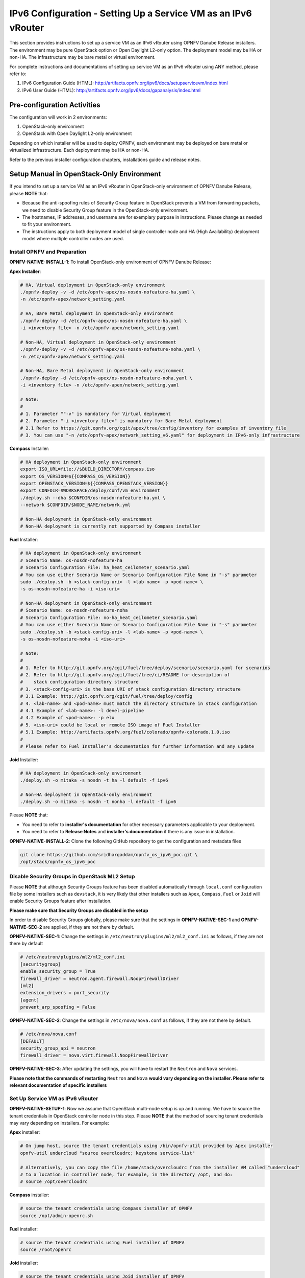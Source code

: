 .. This work is licensed under a Creative Commons Attribution 4.0 International License.
.. http://creativecommons.org/licenses/by/4.0
.. (c) Bin Hu (AT&T) and Sridhar Gaddam (RedHat)

===============================================================
IPv6 Configuration - Setting Up a Service VM as an IPv6 vRouter
===============================================================

This section provides instructions to set up a service VM as an IPv6 vRouter using OPNFV Danube Release
installers. The environment may be pure OpenStack option or Open Daylight L2-only option.
The deployment model may be HA or non-HA. The infrastructure may be bare metal or virtual environment.

For complete instructions and documentations of setting up service VM as an IPv6 vRouter using ANY method,
please refer to:

1. IPv6 Configuration Guide (HTML): http://artifacts.opnfv.org/ipv6/docs/setupservicevm/index.html
2. IPv6 User Guide (HTML): http://artifacts.opnfv.org/ipv6/docs/gapanalysis/index.html

****************************
Pre-configuration Activities
****************************

The configuration will work in 2 environments:

1. OpenStack-only environment
2. OpenStack with Open Daylight L2-only environment

Depending on which installer will be used to deploy OPNFV, each environment may be deployed
on bare metal or virtualized infrastructure. Each deployment may be HA or non-HA.

Refer to the previous installer configuration chapters, installations guide and release notes.

******************************************
Setup Manual in OpenStack-Only Environment
******************************************

If you intend to set up a service VM as an IPv6 vRouter in OpenStack-only environment of
OPNFV Danube Release, please **NOTE** that:

* Because the anti-spoofing rules of Security Group feature in OpenStack prevents
  a VM from forwarding packets, we need to disable Security Group feature in the
  OpenStack-only environment.
* The hostnames, IP addresses, and username are for exemplary purpose in instructions.
  Please change as needed to fit your environment.
* The instructions apply to both deployment model of single controller node and
  HA (High Availability) deployment model where multiple controller nodes are used.

-----------------------------
Install OPNFV and Preparation
-----------------------------

**OPNFV-NATIVE-INSTALL-1**: To install OpenStack-only environment of OPNFV Danube Release:

**Apex Installer**:

.. code-block:: bash

    # HA, Virtual deployment in OpenStack-only environment
    ./opnfv-deploy -v -d /etc/opnfv-apex/os-nosdn-nofeature-ha.yaml \
    -n /etc/opnfv-apex/network_setting.yaml

    # HA, Bare Metal deployment in OpenStack-only environment
    ./opnfv-deploy -d /etc/opnfv-apex/os-nosdn-nofeature-ha.yaml \
    -i <inventory file> -n /etc/opnfv-apex/network_setting.yaml

    # Non-HA, Virtual deployment in OpenStack-only environment
    ./opnfv-deploy -v -d /etc/opnfv-apex/os-nosdn-nofeature-noha.yaml \
    -n /etc/opnfv-apex/network_setting.yaml

    # Non-HA, Bare Metal deployment in OpenStack-only environment
    ./opnfv-deploy -d /etc/opnfv-apex/os-nosdn-nofeature-noha.yaml \
    -i <inventory file> -n /etc/opnfv-apex/network_setting.yaml

    # Note:
    #
    # 1. Parameter ""-v" is mandatory for Virtual deployment
    # 2. Parameter "-i <inventory file>" is mandatory for Bare Metal deployment
    # 2.1 Refer to https://git.opnfv.org/cgit/apex/tree/config/inventory for examples of inventory file
    # 3. You can use "-n /etc/opnfv-apex/network_setting_v6.yaml" for deployment in IPv6-only infrastructure

**Compass** Installer:

.. code-block:: bash

    # HA deployment in OpenStack-only environment
    export ISO_URL=file://$BUILD_DIRECTORY/compass.iso
    export OS_VERSION=${{COMPASS_OS_VERSION}}
    export OPENSTACK_VERSION=${{COMPASS_OPENSTACK_VERSION}}
    export CONFDIR=$WORKSPACE/deploy/conf/vm_environment
    ./deploy.sh --dha $CONFDIR/os-nosdn-nofeature-ha.yml \
    --network $CONFDIR/$NODE_NAME/network.yml

    # Non-HA deployment in OpenStack-only environment
    # Non-HA deployment is currently not supported by Compass installer

**Fuel** Installer:

.. code-block:: bash

    # HA deployment in OpenStack-only environment
    # Scenario Name: os-nosdn-nofeature-ha
    # Scenario Configuration File: ha_heat_ceilometer_scenario.yaml
    # You can use either Scenario Name or Scenario Configuration File Name in "-s" parameter
    sudo ./deploy.sh -b <stack-config-uri> -l <lab-name> -p <pod-name> \
    -s os-nosdn-nofeature-ha -i <iso-uri>

    # Non-HA deployment in OpenStack-only environment
    # Scenario Name: os-nosdn-nofeature-noha
    # Scenario Configuration File: no-ha_heat_ceilometer_scenario.yaml
    # You can use either Scenario Name or Scenario Configuration File Name in "-s" parameter
    sudo ./deploy.sh -b <stack-config-uri> -l <lab-name> -p <pod-name> \
    -s os-nosdn-nofeature-noha -i <iso-uri>

    # Note:
    #
    # 1. Refer to http://git.opnfv.org/cgit/fuel/tree/deploy/scenario/scenario.yaml for scenarios
    # 2. Refer to http://git.opnfv.org/cgit/fuel/tree/ci/README for description of
    #    stack configuration directory structure
    # 3. <stack-config-uri> is the base URI of stack configuration directory structure
    # 3.1 Example: http://git.opnfv.org/cgit/fuel/tree/deploy/config
    # 4. <lab-name> and <pod-name> must match the directory structure in stack configuration
    # 4.1 Example of <lab-name>: -l devel-pipeline
    # 4.2 Example of <pod-name>: -p elx
    # 5. <iso-uri> could be local or remote ISO image of Fuel Installer
    # 5.1 Example: http://artifacts.opnfv.org/fuel/colorado/opnfv-colorado.1.0.iso
    #
    # Please refer to Fuel Installer's documentation for further information and any update

**Joid** Installer:

.. code-block:: bash

    # HA deployment in OpenStack-only environment
    ./deploy.sh -o mitaka -s nosdn -t ha -l default -f ipv6

    # Non-HA deployment in OpenStack-only environment
    ./deploy.sh -o mitaka -s nosdn -t nonha -l default -f ipv6

Please **NOTE** that:

* You need to refer to **installer's documentation** for other necessary
  parameters applicable to your deployment.
* You need to refer to **Release Notes** and **installer's documentation** if there is
  any issue in installation.

**OPNFV-NATIVE-INSTALL-2**: Clone the following GitHub repository to get the
configuration and metadata files

.. code-block:: bash

    git clone https://github.com/sridhargaddam/opnfv_os_ipv6_poc.git \
    /opt/stack/opnfv_os_ipv6_poc

----------------------------------------------
Disable Security Groups in OpenStack ML2 Setup
----------------------------------------------

Please **NOTE** that although Security Groups feature has been disabled automatically
through ``local.conf`` configuration file by some installers such as ``devstack``, it is very likely
that other installers such as ``Apex``, ``Compass``, ``Fuel`` or ``Joid`` will enable Security
Groups feature after installation.

**Please make sure that Security Groups are disabled in the setup**

In order to disable Security Groups globally, please make sure that the settings in
**OPNFV-NATIVE-SEC-1** and **OPNFV-NATIVE-SEC-2** are applied, if they
are not there by default.

**OPNFV-NATIVE-SEC-1**: Change the settings in
``/etc/neutron/plugins/ml2/ml2_conf.ini`` as follows, if they are not there by default

.. code-block:: bash

    # /etc/neutron/plugins/ml2/ml2_conf.ini
    [securitygroup]
    enable_security_group = True
    firewall_driver = neutron.agent.firewall.NoopFirewallDriver
    [ml2]
    extension_drivers = port_security
    [agent]
    prevent_arp_spoofing = False

**OPNFV-NATIVE-SEC-2**: Change the settings in ``/etc/nova/nova.conf`` as follows,
if they are not there by default.

.. code-block:: bash

    # /etc/nova/nova.conf
    [DEFAULT]
    security_group_api = neutron
    firewall_driver = nova.virt.firewall.NoopFirewallDriver

**OPNFV-NATIVE-SEC-3**: After updating the settings, you will have to restart the
``Neutron`` and ``Nova`` services.

**Please note that the commands of restarting** ``Neutron`` **and** ``Nova`` **would vary
depending on the installer. Please refer to relevant documentation of specific installers**

---------------------------------
Set Up Service VM as IPv6 vRouter
---------------------------------

**OPNFV-NATIVE-SETUP-1**: Now we assume that OpenStack multi-node setup is up and running.
We have to source the tenant credentials in OpenStack controller node in this step.
Please **NOTE** that the method of sourcing tenant credentials may vary depending on installers.
For example:

**Apex** installer:

.. code-block:: bash

    # On jump host, source the tenant credentials using /bin/opnfv-util provided by Apex installer
    opnfv-util undercloud "source overcloudrc; keystone service-list"

    # Alternatively, you can copy the file /home/stack/overcloudrc from the installer VM called "undercloud"
    # to a location in controller node, for example, in the directory /opt, and do:
    # source /opt/overcloudrc

**Compass** installer:

.. code-block:: bash

    # source the tenant credentials using Compass installer of OPNFV
    source /opt/admin-openrc.sh

**Fuel** installer:

.. code-block:: bash

    # source the tenant credentials using Fuel installer of OPNFV
    source /root/openrc

**Joid** installer:

.. code-block:: bash

    # source the tenant credentials using Joid installer of OPNFV
    source $HOME/joid_config/admin-openrc

**devstack**:

.. code-block:: bash

    # source the tenant credentials in devstack
    source openrc admin demo

**Please refer to relevant documentation of installers if you encounter any issue**.

**OPNFV-NATIVE-SETUP-2**: Download ``fedora22`` image which would be used for ``vRouter``

.. code-block:: bash

    wget https://download.fedoraproject.org/pub/fedora/linux/releases/22/Cloud/x86_64/\
    Images/Fedora-Cloud-Base-22-20150521.x86_64.qcow2

**OPNFV-NATIVE-SETUP-3**: Import Fedora22 image to ``glance``

.. code-block:: bash

    glance image-create --name 'Fedora22' --disk-format qcow2 --container-format bare \
    --file ./Fedora-Cloud-Base-22-20150521.x86_64.qcow2

**OPNFV-NATIVE-SETUP-4: This step is Informational. OPNFV Installer has taken care of this step
during deployment. You may refer to this step only if there is any issue, or if you are using other installers**.

We have to move the physical interface (i.e. the public network interface) to ``br-ex``, including moving
the public IP address and setting up default route. Please refer to ``OS-NATIVE-SETUP-4`` and
``OS-NATIVE-SETUP-5`` in our `more complete instruction <http://artifacts.opnfv.org/ipv6/docs/setupservicevm/5-ipv6-configguide-scenario-1-native-os.html#set-up-service-vm-as-ipv6-vrouter>`_.

**OPNFV-NATIVE-SETUP-5**: Create Neutron routers ``ipv4-router`` and ``ipv6-router``
which need to provide external connectivity.

.. code-block:: bash

    neutron router-create ipv4-router
    neutron router-create ipv6-router

**OPNFV-NATIVE-SETUP-6**: Create an external network/subnet ``ext-net`` using
the appropriate values based on the data-center physical network setup.

Please **NOTE** that you may only need to create the subnet of ``ext-net`` because OPNFV installers
should have created an external network during installation. You must use the same name of external
network that installer creates when you create the subnet. For example:

* **Apex** installer: ``external``
* **Compass** installer: ``ext-net``
* **Fuel** installer: ``admin_floating_net``
* **Joid** installer: ``ext-net``

**Please refer to the documentation of installers if there is any issue**

.. code-block:: bash

    # This is needed only if installer does not create an external work
    # Otherwise, skip this command "net-create"
    neutron net-create --router:external ext-net

    # Note that the name "ext-net" may work for some installers such as Compass and Joid
    # Change the name "ext-net" to match the name of external network that an installer creates
    neutron subnet-create --disable-dhcp --allocation-pool start=198.59.156.251,\
    end=198.59.156.254 --gateway 198.59.156.1 ext-net 198.59.156.0/24

**OPNFV-NATIVE-SETUP-7**: Create Neutron networks ``ipv4-int-network1`` and
``ipv6-int-network2`` with port_security disabled

.. code-block:: bash

    neutron net-create ipv4-int-network1
    neutron net-create ipv6-int-network2

**OPNFV-NATIVE-SETUP-8**: Create IPv4 subnet ``ipv4-int-subnet1`` in the internal network
``ipv4-int-network1``, and associate it to ``ipv4-router``.

.. code-block:: bash

    neutron subnet-create --name ipv4-int-subnet1 --dns-nameserver 8.8.8.8 \
    ipv4-int-network1 20.0.0.0/24

    neutron router-interface-add ipv4-router ipv4-int-subnet1

**OPNFV-NATIVE-SETUP-9**: Associate the ``ext-net`` to the Neutron routers ``ipv4-router``
and ``ipv6-router``.

.. code-block:: bash

    # Note that the name "ext-net" may work for some installers such as Compass and Joid
    # Change the name "ext-net" to match the name of external network that an installer creates
    neutron router-gateway-set ipv4-router ext-net
    neutron router-gateway-set ipv6-router ext-net

**OPNFV-NATIVE-SETUP-10**: Create two subnets, one IPv4 subnet ``ipv4-int-subnet2`` and
one IPv6 subnet ``ipv6-int-subnet2`` in ``ipv6-int-network2``, and associate both subnets to
``ipv6-router``

.. code-block:: bash

    neutron subnet-create --name ipv4-int-subnet2 --dns-nameserver 8.8.8.8 \
    ipv6-int-network2 10.0.0.0/24

    neutron subnet-create --name ipv6-int-subnet2 --ip-version 6 --ipv6-ra-mode slaac \
    --ipv6-address-mode slaac ipv6-int-network2 2001:db8:0:1::/64

    neutron router-interface-add ipv6-router ipv4-int-subnet2
    neutron router-interface-add ipv6-router ipv6-int-subnet2

**OPNFV-NATIVE-SETUP-11**: Create a keypair

.. code-block:: bash

    nova keypair-add vRouterKey > ~/vRouterKey

**OPNFV-NATIVE-SETUP-12**: Create ports for vRouter (with some specific MAC address
- basically for automation - to know the IPv6 addresses that would be assigned to the port).

.. code-block:: bash

    neutron port-create --name eth0-vRouter --mac-address fa:16:3e:11:11:11 ipv6-int-network2
    neutron port-create --name eth1-vRouter --mac-address fa:16:3e:22:22:22 ipv4-int-network1

**OPNFV-NATIVE-SETUP-13**: Create ports for VM1 and VM2.

.. code-block:: bash

    neutron port-create --name eth0-VM1 --mac-address fa:16:3e:33:33:33 ipv4-int-network1
    neutron port-create --name eth0-VM2 --mac-address fa:16:3e:44:44:44 ipv4-int-network1

**OPNFV-NATIVE-SETUP-14**: Update ``ipv6-router`` with routing information to subnet
``2001:db8:0:2::/64``

.. code-block:: bash

    neutron router-update ipv6-router --routes type=dict list=true \
    destination=2001:db8:0:2::/64,nexthop=2001:db8:0:1:f816:3eff:fe11:1111

**OPNFV-NATIVE-SETUP-15**: Boot Service VM (``vRouter``), VM1 and VM2

.. code-block:: bash

    nova boot --image Fedora22 --flavor m1.small \
    --user-data /opt/stack/opnfv_os_ipv6_poc/metadata.txt \
    --availability-zone nova:opnfv-os-compute \
    --nic port-id=$(neutron port-list | grep -w eth0-vRouter | awk '{print $2}') \
    --nic port-id=$(neutron port-list | grep -w eth1-vRouter | awk '{print $2}') \
    --key-name vRouterKey vRouter

    nova list

    # Please wait for some 10 to 15 minutes so that necessary packages (like radvd)
    # are installed and vRouter is up.
    nova console-log vRouter

    nova boot --image cirros-0.3.4-x86_64-uec --flavor m1.tiny \
    --user-data /opt/stack/opnfv_os_ipv6_poc/set_mtu.sh \
    --availability-zone nova:opnfv-os-controller \
    --nic port-id=$(neutron port-list | grep -w eth0-VM1 | awk '{print $2}') \
    --key-name vRouterKey VM1

    nova boot --image cirros-0.3.4-x86_64-uec --flavor m1.tiny
    --user-data /opt/stack/opnfv_os_ipv6_poc/set_mtu.sh \
    --availability-zone nova:opnfv-os-compute \
    --nic port-id=$(neutron port-list | grep -w eth0-VM2 | awk '{print $2}') \
    --key-name vRouterKey VM2

    nova list # Verify that all the VMs are in ACTIVE state.

**OPNFV-NATIVE-SETUP-16**: If all goes well, the IPv6 addresses assigned to the VMs
would be as shown as follows:

.. code-block:: bash

    # vRouter eth0 interface would have the following IPv6 address:
    #     2001:db8:0:1:f816:3eff:fe11:1111/64
    # vRouter eth1 interface would have the following IPv6 address:
    #     2001:db8:0:2::1/64
    # VM1 would have the following IPv6 address:
    #     2001:db8:0:2:f816:3eff:fe33:3333/64
    # VM2 would have the following IPv6 address:
    #     2001:db8:0:2:f816:3eff:fe44:4444/64

**OPNFV-NATIVE-SETUP-17**: Now we need to disable ``eth0-VM1``, ``eth0-VM2``,
``eth0-vRouter`` and ``eth1-vRouter`` port-security

.. code-block:: bash

    for port in eth0-VM1 eth0-VM2 eth0-vRouter eth1-vRouter
    do
        neutron port-update --no-security-groups $port
        neutron port-update $port --port-security-enabled=False
        neutron port-show $port | grep port_security_enabled
    done

**OPNFV-NATIVE-SETUP-18**: Now we can ``SSH`` to VMs. You can execute the following command.

.. code-block:: bash

    # 1. Create a floatingip and associate it with VM1, VM2 and vRouter (to the port id that is passed).
    #    Note that the name "ext-net" may work for some installers such as Compass and Joid
    #    Change the name "ext-net" to match the name of external network that an installer creates
    neutron floatingip-create --port-id $(neutron port-list | grep -w eth0-VM1 | \
    awk '{print $2}') ext-net
    neutron floatingip-create --port-id $(neutron port-list | grep -w eth0-VM2 | \
    awk '{print $2}') ext-net
    neutron floatingip-create --port-id $(neutron port-list | grep -w eth1-vRouter | \
    awk '{print $2}') ext-net

    # 2. To know / display the floatingip associated with VM1, VM2 and vRouter.
    neutron floatingip-list -F floating_ip_address -F port_id | grep $(neutron port-list | \
    grep -w eth0-VM1 | awk '{print $2}') | awk '{print $2}'
    neutron floatingip-list -F floating_ip_address -F port_id | grep $(neutron port-list | \
    grep -w eth0-VM2 | awk '{print $2}') | awk '{print $2}'
    neutron floatingip-list -F floating_ip_address -F port_id | grep $(neutron port-list | \
    grep -w eth1-vRouter | awk '{print $2}') | awk '{print $2}'

    # 3. To ssh to the vRouter, VM1 and VM2, user can execute the following command.
    ssh -i ~/vRouterKey fedora@<floating-ip-of-vRouter>
    ssh -i ~/vRouterKey cirros@<floating-ip-of-VM1>
    ssh -i ~/vRouterKey cirros@<floating-ip-of-VM2>

****************************************************************
Setup Manual in OpenStack with Open Daylight L2-Only Environment
****************************************************************

If you intend to set up a service VM as an IPv6 vRouter in an environment of OpenStack
and Open Daylight L2-only of OPNFV Danube Release, please **NOTE** that:

* We **SHOULD** use the ``odl-ovsdb-openstack`` version of Open Daylight Boron
  in OPNFV Danube Release. Please refer to our
  `Gap Analysis <http://artifacts.opnfv.org/ipv6/docs/release_userguide/index.html#ipv6-gap-analysis-with-open-daylight-boron>`_
  for more information.
* The hostnames, IP addresses, and username are for exemplary purpose in instructions.
  Please change as needed to fit your environment.
* The instructions apply to both deployment model of single controller node and
  HA (High Availability) deployment model where multiple controller nodes are used.
* However, in case of HA, when ``ipv6-router`` is created in step **SETUP-SVM-11**,
  it could be created in any of the controller node. Thus you need to identify in which
  controller node ``ipv6-router`` is created in order to manually spawn ``radvd`` daemon
  inside the ``ipv6-router`` namespace in steps **SETUP-SVM-24** through **SETUP-SVM-30**.

-----------------------------
Install OPNFV and Preparation
-----------------------------

**OPNFV-INSTALL-1**: To install OpenStack with Open Daylight L2-only environment
of OPNFV Danube Release:

**Apex Installer**:

Please **NOTE** that:

* In OPNFV Danube Release, Apex Installer no longer supports Open Daylight
  L2-only environment or ``odl-ovsdb-openstack``. Instead, it supports Open
  Daylight L3 deployment with ``odl-netvirt-openstack``.
* IPv6 features are not fully supported in Open Daylight L3 with
  ``odl-netvirt-openstack`` yet. It is still a work in progress.
* Thus we cannot realize Service VM as an IPv6 vRouter using Apex Installer
  under OpenStack + Open Daylight L3 with ``odl-netvirt-openstack`` environment.

**Compass** Installer:

.. code-block:: bash

    # HA deployment in OpenStack with Open Daylight L2-only environment
    export ISO_URL=file://$BUILD_DIRECTORY/compass.iso
    export OS_VERSION=${{COMPASS_OS_VERSION}}
    export OPENSTACK_VERSION=${{COMPASS_OPENSTACK_VERSION}}
    export CONFDIR=$WORKSPACE/deploy/conf/vm_environment
    ./deploy.sh --dha $CONFDIR/os-odl_l2-nofeature-ha.yml \
    --network $CONFDIR/$NODE_NAME/network.yml

    # Non-HA deployment in OpenStack with Open Daylight L2-only environment
    # Non-HA deployment is currently not supported by Compass installer

**Fuel** Installer:

.. code-block:: bash

    # HA deployment in OpenStack with Open Daylight L2-only environment
    # Scenario Name: os-odl_l2-nofeature-ha
    # Scenario Configuration File: ha_odl-l2_heat_ceilometer_scenario.yaml
    # You can use either Scenario Name or Scenario Configuration File Name in "-s" parameter
    sudo ./deploy.sh -b <stack-config-uri> -l <lab-name> -p <pod-name> \
    -s os-odl_l2-nofeature-ha -i <iso-uri>

    # Non-HA deployment in OpenStack with Open Daylight L2-only environment
    # Scenario Name: os-odl_l2-nofeature-noha
    # Scenario Configuration File: no-ha_odl-l2_heat_ceilometer_scenario.yaml
    # You can use either Scenario Name or Scenario Configuration File Name in "-s" parameter
    sudo ./deploy.sh -b <stack-config-uri> -l <lab-name> -p <pod-name> \
    -s os-odl_l2-nofeature-noha -i <iso-uri>

    # Note:
    #
    # 1. Refer to http://git.opnfv.org/cgit/fuel/tree/deploy/scenario/scenario.yaml for scenarios
    # 2. Refer to http://git.opnfv.org/cgit/fuel/tree/ci/README for description of
    #    stack configuration directory structure
    # 3. <stack-config-uri> is the base URI of stack configuration directory structure
    # 3.1 Example: http://git.opnfv.org/cgit/fuel/tree/deploy/config
    # 4. <lab-name> and <pod-name> must match the directory structure in stack configuration
    # 4.1 Example of <lab-name>: -l devel-pipeline
    # 4.2 Example of <pod-name>: -p elx
    # 5. <iso-uri> could be local or remote ISO image of Fuel Installer
    # 5.1 Example: http://artifacts.opnfv.org/fuel/colorado/opnfv-colorado.1.0.iso
    #
    # Please refer to Fuel Installer's documentation for further information and any update

**Joid** Installer:

.. code-block:: bash

    # HA deployment in OpenStack with Open Daylight L2-only environment
    ./deploy.sh -o mitaka -s odl -t ha -l default -f ipv6

    # Non-HA deployment in OpenStack with Open Daylight L2-only environment
    ./deploy.sh -o mitaka -s odl -t nonha -l default -f ipv6

Please **NOTE** that:

* You need to refer to **installer's documentation** for other necessary
  parameters applicable to your deployment.
* You need to refer to **Release Notes** and **installer's documentation** if there is
  any issue in installation.

**OPNFV-INSTALL-2**: Clone the following GitHub repository to get the
configuration and metadata files

.. code-block:: bash

    git clone https://github.com/sridhargaddam/opnfv_os_ipv6_poc.git \
    /opt/stack/opnfv_os_ipv6_poc

----------------------------------------------
Disable Security Groups in OpenStack ML2 Setup
----------------------------------------------

Please **NOTE** that although Security Groups feature has been disabled automatically
through ``local.conf`` configuration file by some installers such as ``devstack``, it is very likely
that other installers such as ``Apex``, ``Compass``, ``Fuel`` or ``Joid`` will enable Security
Groups feature after installation.

**Please make sure that Security Groups are disabled in the setup**

In order to disable Security Groups globally, please make sure that the settings in
**OPNFV-SEC-1** and **OPNFV-SEC-2** are applied, if they are not there by default.

**OPNFV-SEC-1**: Change the settings in
``/etc/neutron/plugins/ml2/ml2_conf.ini`` as follows, if they
are not there by default.

.. code-block:: bash

    # /etc/neutron/plugins/ml2/ml2_conf.ini
    [securitygroup]
    enable_security_group = True
    firewall_driver = neutron.agent.firewall.NoopFirewallDriver
    [ml2]
    extension_drivers = port_security
    [agent]
    prevent_arp_spoofing = False

**OPNFV-SEC-2**: Change the settings in ``/etc/nova/nova.conf`` as follows,
if they are not there by default.

.. code-block:: bash

    # /etc/nova/nova.conf
    [DEFAULT]
    security_group_api = neutron
    firewall_driver = nova.virt.firewall.NoopFirewallDriver

**OPNFV-SEC-3**: After updating the settings, you will have to restart the
``Neutron`` and ``Nova`` services.

**Please note that the commands of restarting** ``Neutron`` **and** ``Nova`` **would vary
depending on the installer. Please refer to relevant documentation of specific installers**

---------------------------------------------------
Source the Credentials in OpenStack Controller Node
---------------------------------------------------

**SETUP-SVM-1**: Login in OpenStack Controller Node. Start a new terminal,
and change directory to where OpenStack is installed.

**SETUP-SVM-2**: We have to source the tenant credentials in this step. Please **NOTE**
that the method of sourcing tenant credentials may vary depending on installers. For example:

**Apex** installer:

.. code-block:: bash

    # On jump host, source the tenant credentials using /bin/opnfv-util provided by Apex installer
    opnfv-util undercloud "source overcloudrc; keystone service-list"

    # Alternatively, you can copy the file /home/stack/overcloudrc from the installer VM called "undercloud"
    # to a location in controller node, for example, in the directory /opt, and do:
    # source /opt/overcloudrc

**Compass** installer:

.. code-block:: bash

    # source the tenant credentials using Compass installer of OPNFV
    source /opt/admin-openrc.sh

**Fuel** installer:

.. code-block:: bash

    # source the tenant credentials using Fuel installer of OPNFV
    source /root/openrc

**Joid** installer:

.. code-block:: bash

    # source the tenant credentials using Joid installer of OPNFV
    source $HOME/joid_config/admin-openrc

**devstack**:

.. code-block:: bash

    # source the tenant credentials in devstack
    source openrc admin demo

**Please refer to relevant documentation of installers if you encounter any issue**.

------------------------------------------------------------------------------------
Informational Note: Move Public Network from Physical Network Interface to ``br-ex``
------------------------------------------------------------------------------------

**SETUP-SVM-3**: Move the physical interface (i.e. the public network interface) to ``br-ex``

**SETUP-SVM-4**: Verify setup of ``br-ex``

**Those 2 steps are Informational. OPNFV Installer has taken care of those 2 steps during deployment.
You may refer to this step only if there is any issue, or if you are using other installers**.

We have to move the physical interface (i.e. the public network interface) to ``br-ex``, including moving
the public IP address and setting up default route. Please refer to ``SETUP-SVM-3`` and
``SETUP-SVM-4`` in our `more complete instruction <http://artifacts.opnfv.org/ipv6/docs/setupservicevm/4-ipv6-configguide-servicevm.html#add-external-connectivity-to-br-ex>`_.

--------------------------------------------------------
Create IPv4 Subnet and Router with External Connectivity
--------------------------------------------------------

**SETUP-SVM-5**: Create a Neutron router ``ipv4-router`` which needs to provide external connectivity.

.. code-block:: bash

    neutron router-create ipv4-router

**SETUP-SVM-6**: Create an external network/subnet ``ext-net`` using the appropriate values based on the
data-center physical network setup.

Please **NOTE** that you may only need to create the subnet of ``ext-net`` because OPNFV installers
should have created an external network during installation. You must use the same name of external
network that installer creates when you create the subnet. For example:

* **Apex** installer: ``external``
* **Compass** installer: ``ext-net``
* **Fuel** installer: ``admin_floating_net``
* **Joid** installer: ``ext-net``

**Please refer to the documentation of installers if there is any issue**

.. code-block:: bash

    # This is needed only if installer does not create an external work
    # Otherwise, skip this command "net-create"
    neutron net-create --router:external ext-net

    # Note that the name "ext-net" may work for some installers such as Compass and Joid
    # Change the name "ext-net" to match the name of external network that an installer creates
    neutron subnet-create --disable-dhcp --allocation-pool start=198.59.156.251,\
    end=198.59.156.254 --gateway 198.59.156.1 ext-net 198.59.156.0/24

Please note that the IP addresses in the command above are for exemplary purpose. **Please replace the IP addresses of
your actual network**.

**SETUP-SVM-7**: Associate the ``ext-net`` to the Neutron router ``ipv4-router``.

.. code-block:: bash

    # Note that the name "ext-net" may work for some installers such as Compass and Joid
    # Change the name "ext-net" to match the name of external network that an installer creates
    neutron router-gateway-set ipv4-router ext-net

**SETUP-SVM-8**: Create an internal/tenant IPv4 network ``ipv4-int-network1``

.. code-block:: bash

    neutron net-create ipv4-int-network1

**SETUP-SVM-9**: Create an IPv4 subnet ``ipv4-int-subnet1`` in the internal network ``ipv4-int-network1``

.. code-block:: bash

    neutron subnet-create --name ipv4-int-subnet1 --dns-nameserver 8.8.8.8 \
    ipv4-int-network1 20.0.0.0/24

**SETUP-SVM-10**: Associate the IPv4 internal subnet ``ipv4-int-subnet1`` to the Neutron router ``ipv4-router``.

.. code-block:: bash

    neutron router-interface-add ipv4-router ipv4-int-subnet1

--------------------------------------------------------
Create IPv6 Subnet and Router with External Connectivity
--------------------------------------------------------

Now, let us create a second neutron router where we can "manually" spawn a ``radvd`` daemon to simulate an external
IPv6 router.

**SETUP-SVM-11**:  Create a second Neutron router ``ipv6-router`` which needs to provide external connectivity

.. code-block:: bash

    neutron router-create ipv6-router

**SETUP-SVM-12**: Associate the ``ext-net`` to the Neutron router ``ipv6-router``

.. code-block:: bash

    # Note that the name "ext-net" may work for some installers such as Compass and Joid
    # Change the name "ext-net" to match the name of external network that an installer creates
    neutron router-gateway-set ipv6-router ext-net

**SETUP-SVM-13**: Create a second internal/tenant IPv4 network ``ipv4-int-network2``

.. code-block:: bash

    neutron net-create ipv4-int-network2

**SETUP-SVM-14**: Create an IPv4 subnet ``ipv4-int-subnet2`` for the ``ipv6-router`` internal network
``ipv4-int-network2``

.. code-block:: bash

    neutron subnet-create --name ipv4-int-subnet2 --dns-nameserver 8.8.8.8 \
    ipv4-int-network2 10.0.0.0/24

**SETUP-SVM-15**: Associate the IPv4 internal subnet ``ipv4-int-subnet2`` to the Neutron router ``ipv6-router``.

.. code-block:: bash

    neutron router-interface-add ipv6-router ipv4-int-subnet2

--------------------------------------------------
Prepare Image, Metadata and Keypair for Service VM
--------------------------------------------------

**SETUP-SVM-16**: Download ``fedora22`` image which would be used as ``vRouter``

.. code-block:: bash

    wget https://download.fedoraproject.org/pub/fedora/linux/releases/22/Cloud/x86_64/\
    Images/Fedora-Cloud-Base-22-20150521.x86_64.qcow2

    glance image-create --name 'Fedora22' --disk-format qcow2 --container-format bare \
    --file ./Fedora-Cloud-Base-22-20150521.x86_64.qcow2

**SETUP-SVM-17**: Create a keypair

.. code-block:: bash

    nova keypair-add vRouterKey > ~/vRouterKey

**SETUP-SVM-18**: Create ports for ``vRouter`` and both the VMs with some specific MAC addresses.

.. code-block:: bash

    neutron port-create --name eth0-vRouter --mac-address fa:16:3e:11:11:11 ipv4-int-network2
    neutron port-create --name eth1-vRouter --mac-address fa:16:3e:22:22:22 ipv4-int-network1
    neutron port-create --name eth0-VM1 --mac-address fa:16:3e:33:33:33 ipv4-int-network1
    neutron port-create --name eth0-VM2 --mac-address fa:16:3e:44:44:44 ipv4-int-network1

----------------------------------------------------------------------------------------------------------
Boot Service VM (``vRouter``) with ``eth0`` on ``ipv4-int-network2`` and ``eth1`` on ``ipv4-int-network1``
----------------------------------------------------------------------------------------------------------

Let us boot the service VM (``vRouter``) with ``eth0`` interface on ``ipv4-int-network2`` connecting to ``ipv6-router``,
and ``eth1`` interface on ``ipv4-int-network1`` connecting to ``ipv4-router``.

**SETUP-SVM-19**: Boot the ``vRouter`` using ``Fedora22`` image on the OpenStack Compute Node with hostname
``opnfv-os-compute``

.. code-block:: bash

    nova boot --image Fedora22 --flavor m1.small \
    --user-data /opt/stack/opnfv_os_ipv6_poc/metadata.txt \
    --availability-zone nova:opnfv-os-compute \
    --nic port-id=$(neutron port-list | grep -w eth0-vRouter | awk '{print $2}') \
    --nic port-id=$(neutron port-list | grep -w eth1-vRouter | awk '{print $2}') \
    --key-name vRouterKey vRouter

Please **note** that ``/opt/stack/opnfv_os_ipv6_poc/metadata.txt`` is used to enable the ``vRouter`` to automatically
spawn a ``radvd``, and

* Act as an IPv6 vRouter which advertises the RA (Router Advertisements) with prefix
  ``2001:db8:0:2::/64`` on its internal interface (``eth1``).
* Forward IPv6 traffic from internal interface (``eth1``)

**SETUP-SVM-20**: Verify that ``Fedora22`` image boots up successfully and vRouter has ``ssh`` keys properly injected

.. code-block:: bash

    nova list
    nova console-log vRouter

Please note that **it may take a few minutes** for the necessary packages to get installed and ``ssh`` keys
to be injected.

.. code-block:: bash

    # Sample Output
    [  762.884523] cloud-init[871]: ec2: #############################################################
    [  762.909634] cloud-init[871]: ec2: -----BEGIN SSH HOST KEY FINGERPRINTS-----
    [  762.931626] cloud-init[871]: ec2: 2048 e3:dc:3d:4a:bc:b6:b0:77:75:a1:70:a3:d0:2a:47:a9   (RSA)
    [  762.957380] cloud-init[871]: ec2: -----END SSH HOST KEY FINGERPRINTS-----
    [  762.979554] cloud-init[871]: ec2: #############################################################

-------------------------------------------
Boot Two Other VMs in ``ipv4-int-network1``
-------------------------------------------

In order to verify that the setup is working, let us create two cirros VMs with ``eth1`` interface on the
``ipv4-int-network1``, i.e., connecting to ``vRouter`` ``eth1`` interface for internal network.

We will have to configure appropriate ``mtu`` on the VMs' interface by taking into account the tunneling
overhead and any physical switch requirements. If so, push the ``mtu`` to the VM either using ``dhcp``
options or via ``meta-data``.

**SETUP-SVM-21**: Create VM1 on OpenStack Controller Node with hostname ``opnfv-os-controller``

.. code-block:: bash

    nova boot --image cirros-0.3.4-x86_64-uec --flavor m1.tiny \
    --user-data /opt/stack/opnfv_os_ipv6_poc/set_mtu.sh \
    --availability-zone nova:opnfv-os-controller \
    --nic port-id=$(neutron port-list | grep -w eth0-VM1 | awk '{print $2}') \
    --key-name vRouterKey VM1

**SETUP-SVM-22**: Create VM2 on OpenStack Compute Node with hostname ``opnfv-os-compute``

.. code-block:: bash

    nova boot --image cirros-0.3.4-x86_64-uec --flavor m1.tiny \
    --user-data /opt/stack/opnfv_os_ipv6_poc/set_mtu.sh \
    --availability-zone nova:opnfv-os-compute \
    --nic port-id=$(neutron port-list | grep -w eth0-VM2 | awk '{print $2}') \
    --key-name vRouterKey VM2

**SETUP-SVM-23**: Confirm that both the VMs are successfully booted.

.. code-block:: bash

    nova list
    nova console-log VM1
    nova console-log VM2

----------------------------------
Spawn ``RADVD`` in ``ipv6-router``
----------------------------------

Let us manually spawn a ``radvd`` daemon inside ``ipv6-router`` namespace to simulate an external router.
First of all, we will have to identify the ``ipv6-router`` namespace and move to the namespace.

Please **NOTE** that in case of HA (High Availability) deployment model where multiple controller
nodes are used, ``ipv6-router`` created in step **SETUP-SVM-11** could be in any of the controller
node. Thus you need to identify in which controller node ``ipv6-router`` is created in order to manually
spawn ``radvd`` daemon inside the ``ipv6-router`` namespace in steps **SETUP-SVM-24** through
**SETUP-SVM-30**. The following command in Neutron will display the controller on which the
``ipv6-router`` is spawned.

.. code-block:: bash

    neutron l3-agent-list-hosting-router ipv6-router

Then you login to that controller and execute steps **SETUP-SVM-24**
through **SETUP-SVM-30**

**SETUP-SVM-24**: identify the ``ipv6-router`` namespace and move to the namespace

.. code-block:: bash

    sudo ip netns exec qrouter-$(neutron router-list | grep -w ipv6-router | \
    awk '{print $2}') bash

**SETUP-SVM-25**: Upon successful execution of the above command, you will be in the router namespace.
Now let us configure the IPv6 address on the <qr-xxx> interface.

.. code-block:: bash

    export router_interface=$(ip a s | grep -w "global qr-*" | awk '{print $7}')
    ip -6 addr add 2001:db8:0:1::1 dev $router_interface

**SETUP-SVM-26**: Update the sample file ``/opt/stack/opnfv_os_ipv6_poc/scenario2/radvd.conf``
with ``$router_interface``.

.. code-block:: bash

    cp /opt/stack/opnfv_os_ipv6_poc/scenario2/radvd.conf /tmp/radvd.$router_interface.conf
    sed -i 's/$router_interface/'$router_interface'/g' /tmp/radvd.$router_interface.conf

**SETUP-SVM-27**: Spawn a ``radvd`` daemon to simulate an external router. This ``radvd`` daemon advertises an IPv6
subnet prefix of ``2001:db8:0:1::/64`` using RA (Router Advertisement) on its $router_interface so that ``eth0``
interface of ``vRouter`` automatically configures an IPv6 SLAAC address.

.. code-block:: bash

    $radvd -C /tmp/radvd.$router_interface.conf -p /tmp/br-ex.pid.radvd -m syslog

**SETUP-SVM-28**: Add an IPv6 downstream route pointing to the ``eth0`` interface of vRouter.

.. code-block:: bash

    ip -6 route add 2001:db8:0:2::/64 via 2001:db8:0:1:f816:3eff:fe11:1111

**SETUP-SVM-29**: The routing table should now look similar to something shown below.

.. code-block:: bash

    ip -6 route show
    2001:db8:0:1::1 dev qr-42968b9e-62 proto kernel metric 256
    2001:db8:0:1::/64 dev qr-42968b9e-62 proto kernel metric 256 expires 86384sec
    2001:db8:0:2::/64 via 2001:db8:0:1:f816:3eff:fe11:1111 dev qr-42968b9e-62 proto ra metric 1024 expires 29sec
    fe80::/64 dev qg-3736e0c7-7c proto kernel metric 256
    fe80::/64 dev qr-42968b9e-62 proto kernel metric 256

**SETUP-SVM-30**: If all goes well, the IPv6 addresses assigned to the VMs would be as shown as follows:

.. code-block:: bash

    # vRouter eth0 interface would have the following IPv6 address:
    #     2001:db8:0:1:f816:3eff:fe11:1111/64
    # vRouter eth1 interface would have the following IPv6 address:
    #     2001:db8:0:2::1/64
    # VM1 would have the following IPv6 address:
    #     2001:db8:0:2:f816:3eff:fe33:3333/64
    # VM2 would have the following IPv6 address:
    #     2001:db8:0:2:f816:3eff:fe44:4444/64

--------------------------------
Testing to Verify Setup Complete
--------------------------------

Now, let us ``SSH`` to those VMs, e.g. VM1 and / or VM2 and / or vRouter, to confirm that
it has successfully configured the IPv6 address using ``SLAAC`` with prefix
``2001:db8:0:2::/64`` from ``vRouter``.

We use ``floatingip`` mechanism to achieve ``SSH``.

**SETUP-SVM-31**: Now we can ``SSH`` to VMs. You can execute the following command.

.. code-block:: bash

    # 1. Create a floatingip and associate it with VM1, VM2 and vRouter (to the port id that is passed).
    #    Note that the name "ext-net" may work for some installers such as Compass and Joid
    #    Change the name "ext-net" to match the name of external network that an installer creates
    neutron floatingip-create --port-id $(neutron port-list | grep -w eth0-VM1 | \
    awk '{print $2}') ext-net
    neutron floatingip-create --port-id $(neutron port-list | grep -w eth0-VM2 | \
    awk '{print $2}') ext-net
    neutron floatingip-create --port-id $(neutron port-list | grep -w eth1-vRouter | \
    awk '{print $2}') ext-net

    # 2. To know / display the floatingip associated with VM1, VM2 and vRouter.
    neutron floatingip-list -F floating_ip_address -F port_id | grep $(neutron port-list | \
    grep -w eth0-VM1 | awk '{print $2}') | awk '{print $2}'
    neutron floatingip-list -F floating_ip_address -F port_id | grep $(neutron port-list | \
    grep -w eth0-VM2 | awk '{print $2}') | awk '{print $2}'
    neutron floatingip-list -F floating_ip_address -F port_id | grep $(neutron port-list | \
    grep -w eth1-vRouter | awk '{print $2}') | awk '{print $2}'

    # 3. To ssh to the vRouter, VM1 and VM2, user can execute the following command.
    ssh -i ~/vRouterKey fedora@<floating-ip-of-vRouter>
    ssh -i ~/vRouterKey cirros@<floating-ip-of-VM1>
    ssh -i ~/vRouterKey cirros@<floating-ip-of-VM2>

If everything goes well, ``ssh`` will be successful and you will be logged into those VMs.
Run some commands to verify that IPv6 addresses are configured on ``eth0`` interface.

**SETUP-SVM-32**: Show an IPv6 address with a prefix of ``2001:db8:0:2::/64``

.. code-block:: bash

    ip address show

**SETUP-SVM-33**: ping some external IPv6 address, e.g. ``ipv6-router``

.. code-block:: bash

    ping6 2001:db8:0:1::1

If the above ping6 command succeeds, it implies that ``vRouter`` was able to successfully forward the IPv6 traffic
to reach external ``ipv6-router``.

